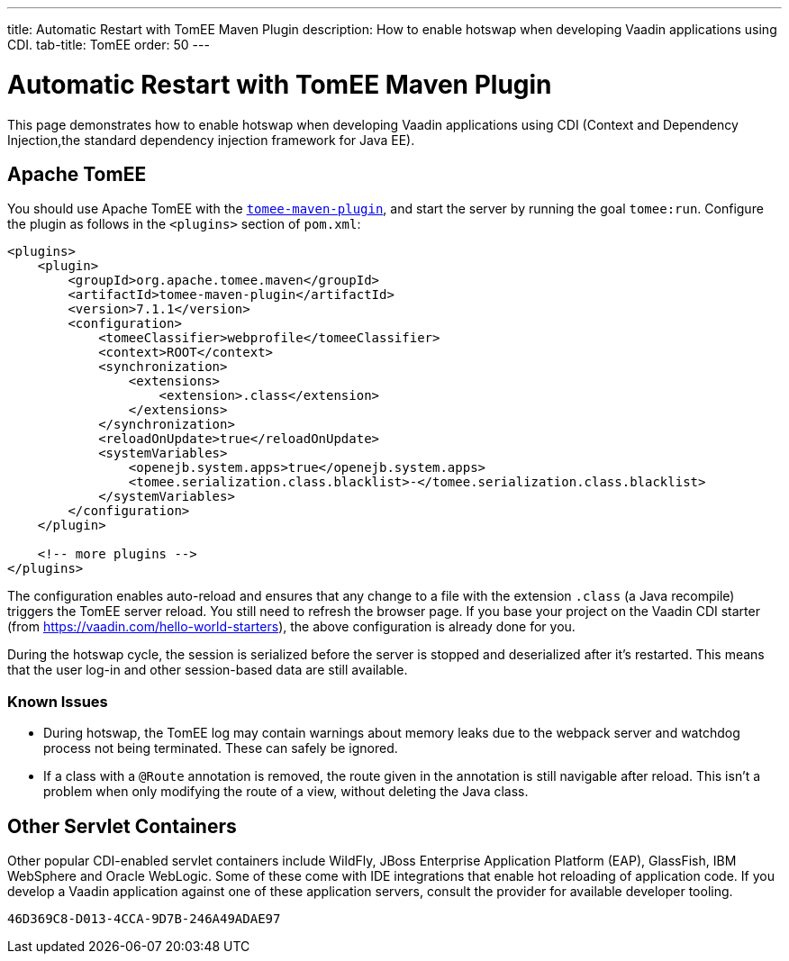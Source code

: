 ---
title: Automatic Restart with TomEE Maven Plugin
description: How to enable hotswap when developing Vaadin applications using CDI.
tab-title: TomEE
order: 50
---


= Automatic Restart with TomEE Maven Plugin

This page demonstrates how to enable hotswap when developing Vaadin applications using CDI (Context and Dependency Injection,the standard dependency injection framework for Java EE).

== Apache TomEE

You should use Apache TomEE with the http://tomee.apache.org/tomee-maven-plugin.html[`tomee-maven-plugin`], and start the server by running the goal `tomee:run`.
Configure the plugin as follows in the `<plugins>` section of [filename]`pom.xml`:

[source,xml]
----
<plugins>
    <plugin>
        <groupId>org.apache.tomee.maven</groupId>
        <artifactId>tomee-maven-plugin</artifactId>
        <version>7.1.1</version>
        <configuration>
            <tomeeClassifier>webprofile</tomeeClassifier>
            <context>ROOT</context>
            <synchronization>
                <extensions>
                    <extension>.class</extension>
                </extensions>
            </synchronization>
            <reloadOnUpdate>true</reloadOnUpdate>
            <systemVariables>
                <openejb.system.apps>true</openejb.system.apps>
                <tomee.serialization.class.blacklist>-</tomee.serialization.class.blacklist>
            </systemVariables>
        </configuration>
    </plugin>

    <!-- more plugins -->
</plugins>
----

The configuration enables auto-reload and ensures that any change to a file with the extension `.class` (a Java recompile) triggers the TomEE server reload.
You still need to refresh the browser page.
If you base your project on the Vaadin CDI starter (from https://vaadin.com/hello-world-starters), the above configuration is already done for you.

During the hotswap cycle, the session is serialized before the server is stopped and deserialized after it's restarted.
This means that the user log-in and other session-based data are still available.

=== Known Issues

- During hotswap, the TomEE log may contain warnings about memory leaks due to the webpack server and watchdog process not being terminated.
These can safely be ignored.
- If a class with a `@Route` annotation is removed, the route given in the annotation is still navigable after reload.
This isn't a problem when only modifying the route of a view, without deleting the Java class.


== Other Servlet Containers

Other popular CDI-enabled servlet containers include WildFly, JBoss Enterprise Application Platform (EAP), GlassFish, IBM WebSphere and Oracle WebLogic.
Some of these come with IDE integrations that enable hot reloading of application code.
If you develop a Vaadin application against one of these application servers, consult the provider for available developer tooling.


[discussion-id]`46D369C8-D013-4CCA-9D7B-246A49ADAE97`
